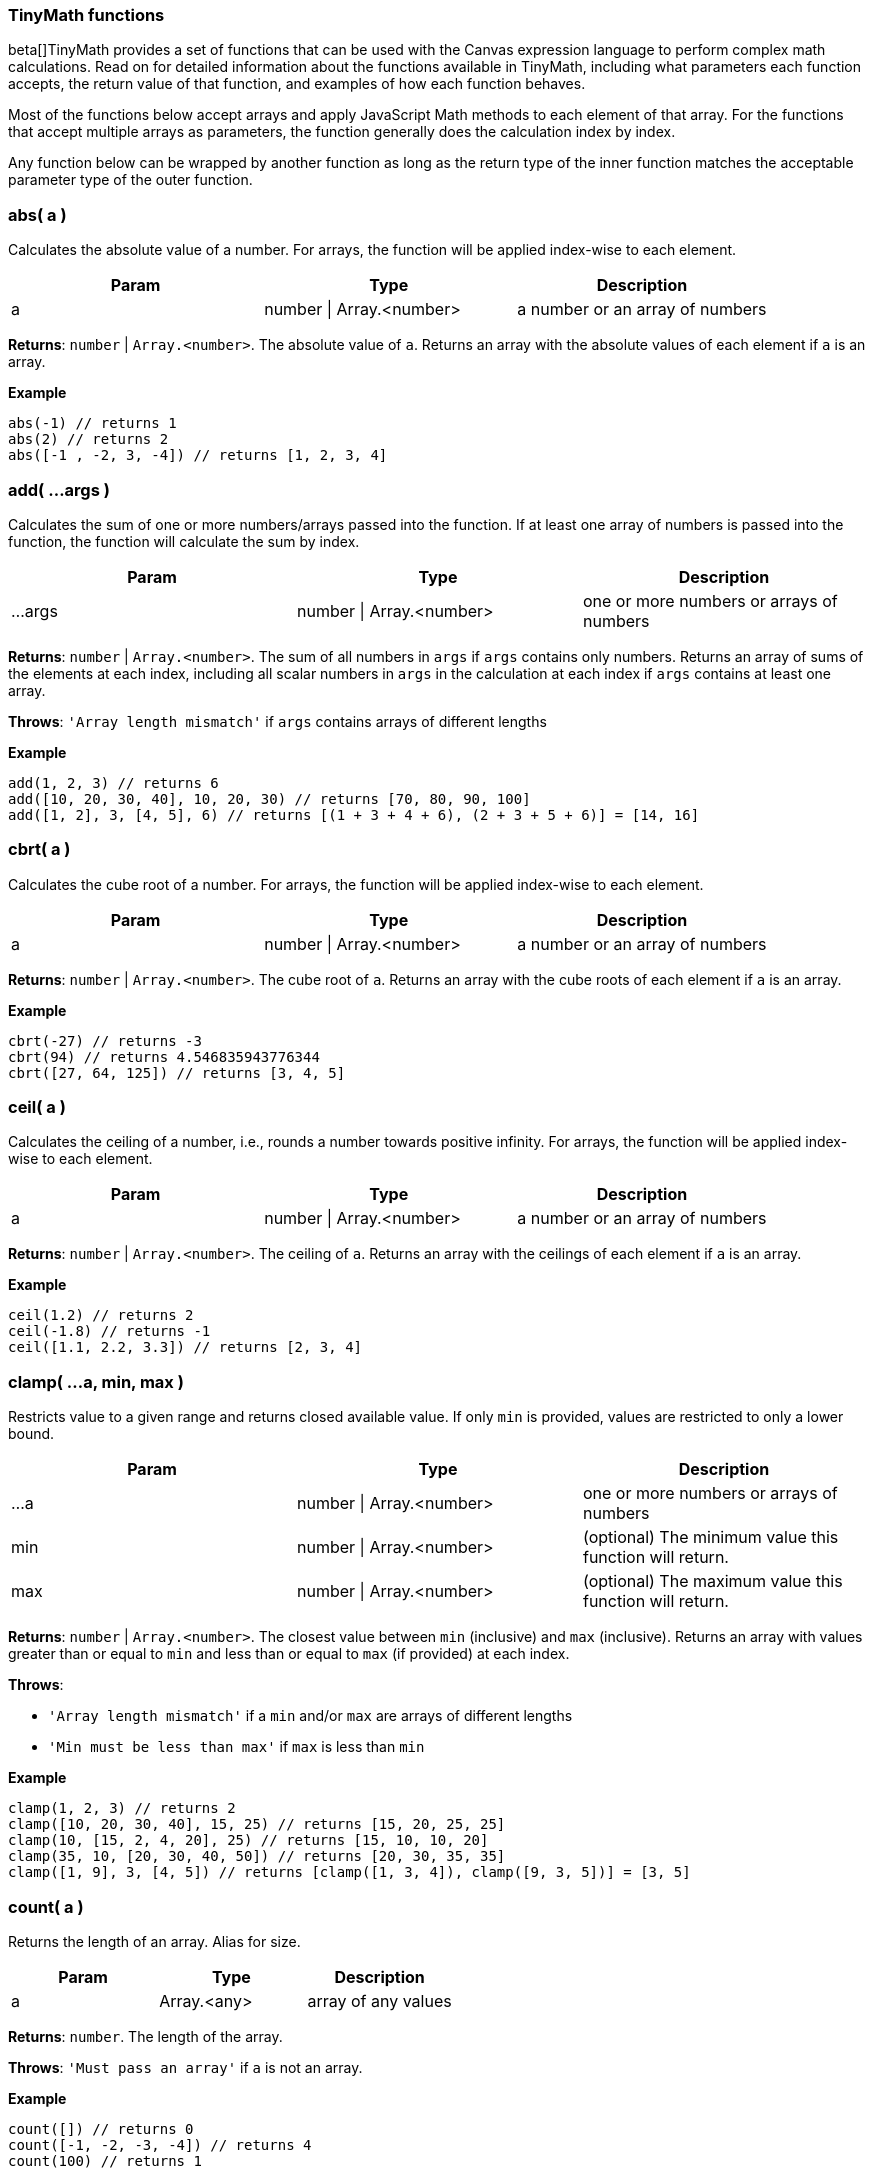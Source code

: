 [role="xpack"]
[[canvas-tinymath-functions]]
=== TinyMath functions

beta[]TinyMath provides a set of functions that can be used with the Canvas expression
language to perform complex math calculations. Read on for detailed information about 
the functions available in TinyMath, including what parameters each function accepts, 
the return value of that function, and examples of how each function behaves.

Most of the functions below accept arrays and apply JavaScript Math methods to 
each element of that array. For the functions that accept multiple arrays as 
parameters, the function generally does the calculation index by index. 

Any function below can be wrapped by another function as long as the return type
of the inner function matches the acceptable parameter type of the outer function.

[float]
=== abs( a )

Calculates the absolute value of a number. For arrays, the function will be 
applied index-wise to each element.

[cols="3*^<"]
|===
|Param |Type |Description

|a
|number \| Array.<number>
|a number or an array of numbers
|===

*Returns*: `number` | `Array.<number>`. The absolute value of `a`. Returns 
an array with the absolute values of each element if `a` is an array.

*Example*
[source, js]
------------
abs(-1) // returns 1
abs(2) // returns 2
abs([-1 , -2, 3, -4]) // returns [1, 2, 3, 4]
------------

[float]
=== add( ...args )

Calculates the sum of one or more numbers/arrays passed into the function. If at 
least one array of numbers is passed into the function, the function will calculate the sum by index.

[cols="3*^<"]
|===
|Param |Type |Description

|...args
|number \| Array.<number>
|one or more numbers or arrays of numbers
|===

*Returns*: `number` | `Array.<number>`. The sum of all numbers in `args` if `args` 
contains only numbers. Returns an array of sums of the elements at each index, 
including all scalar numbers in `args` in the calculation at each index if `args` 
contains at least one array.

*Throws*: `'Array length mismatch'` if `args` contains arrays of different lengths

*Example*
[source, js]
------------
add(1, 2, 3) // returns 6
add([10, 20, 30, 40], 10, 20, 30) // returns [70, 80, 90, 100]
add([1, 2], 3, [4, 5], 6) // returns [(1 + 3 + 4 + 6), (2 + 3 + 5 + 6)] = [14, 16]
------------

[float]
=== cbrt( a )

Calculates the cube root of a number. For arrays, the function will be applied 
index-wise to each element.

[cols="3*^<"]
|===
|Param |Type |Description

|a
|number \| Array.<number>
|a number or an array of numbers
|===

*Returns*: `number` | `Array.<number>`. The cube root of `a`. Returns an array with 
the cube roots of each element if `a` is an array.

*Example*
[source, js]
------------
cbrt(-27) // returns -3
cbrt(94) // returns 4.546835943776344
cbrt([27, 64, 125]) // returns [3, 4, 5]
------------

[float]
=== ceil( a )

Calculates the ceiling of a number, i.e., rounds a number towards positive infinity. 
For arrays, the function will be applied index-wise to each element.

[cols="3*^<"]
|===
|Param |Type |Description

|a
|number \| Array.<number>
|a number or an array of numbers
|===

*Returns*: `number` | `Array.<number>`. The ceiling of `a`. Returns an array with 
the ceilings of each element if `a` is an array.

*Example*
[source, js]
------------
ceil(1.2) // returns 2
ceil(-1.8) // returns -1
ceil([1.1, 2.2, 3.3]) // returns [2, 3, 4]
------------

[float]
=== clamp( ...a, min, max )

Restricts value to a given range and returns closed available value. If only `min` 
is provided, values are restricted to only a lower bound.

[cols="3*^<"]
|===
|Param |Type |Description

|...a
|number \| Array.<number>
|one or more numbers or arrays of numbers

|min
|number \| Array.<number>
|(optional) The minimum value this function will return.

|max
|number \| Array.<number>
|(optional) The maximum value this function will return.
|===

*Returns*: `number` | `Array.<number>`. The closest value between `min` (inclusive) 
and `max` (inclusive). Returns an array with values greater than or equal to `min` 
and less than or equal to `max` (if provided) at each index.

*Throws*: 

- `'Array length mismatch'` if a `min` and/or `max` are arrays of different lengths

- `'Min must be less than max'` if `max` is less than `min`

*Example*
[source, js]
------------
clamp(1, 2, 3) // returns 2
clamp([10, 20, 30, 40], 15, 25) // returns [15, 20, 25, 25]
clamp(10, [15, 2, 4, 20], 25) // returns [15, 10, 10, 20]
clamp(35, 10, [20, 30, 40, 50]) // returns [20, 30, 35, 35]
clamp([1, 9], 3, [4, 5]) // returns [clamp([1, 3, 4]), clamp([9, 3, 5])] = [3, 5]
------------

[float]
=== count( a )

Returns the length of an array. Alias for size.

[cols="3*^<"]
|===
|Param |Type |Description

|a
|Array.<any>
|array of any values
|===

*Returns*: `number`. The length of the array.

*Throws*: `'Must pass an array'` if `a` is not an array.

*Example*
[source, js]
------------
count([]) // returns 0
count([-1, -2, -3, -4]) // returns 4
count(100) // returns 1
------------

[float]
=== cube( a )

Calculates the cube of a number. For arrays, the function will be applied 
index-wise to each element.

[cols="3*^<"]
|===
|Param |Type |Description

|a
|number \| Array.<number>
|a number or an array of numbers
|===

*Returns*: `number` | `Array.<number>`. The cube of `a`. Returns an array 
with the cubes of each element if `a` is an array.

*Example*
[source, js]
------------
cube(-3) // returns -27
cube([3, 4, 5]) // returns [27, 64, 125]
------------

[float]
=== divide( a, b )

Divides two numbers. If at least one array of numbers is passed into the function, 
the function will be applied index-wise to each element.

[cols="3*^<"]
|===
|Param |Type |Description

|a
|number \| Array.<number>
|dividend, a number or an array of numbers

|b
|number \| Array.<number>
|divisor, a number or an array of numbers, b != 0
|===

*Returns*: `number` | `Array.<number>`. Returns the quotient of `a` and `b` 
if both are numbers. Returns an array with the quotients applied index-wise to 
each element if `a` or `b` is an array.

*Throws*:

- `'Array length mismatch'` if `a` and `b` are arrays with different lengths

- `'Cannot divide by 0'` if `b` equals 0 or contains 0

*Example*
[source, js]
------------
divide(6, 3) // returns 2
divide([10, 20, 30, 40], 10) // returns [1, 2, 3, 4]
divide(10, [1, 2, 5, 10]) // returns [10, 5, 2, 1]
divide([14, 42, 65, 108], [2, 7, 5, 12]) // returns [7, 6, 13, 9]
------------

[float]
=== exp( a )

Calculates _e^x_ where _e_ is Euler's number. For arrays, the function will be applied 
index-wise to each element.

[cols="3*^<"]
|===
|Param |Type |Description

|a
|number \| Array.<number>
|a number or an array of numbers
|===

*Returns*: `number` | `Array.<number>`. Returns an array with the values of 
`e^x` evaluated where `x` is each element of `a` if `a` is an array.

*Example*
[source, js]
------------
exp(2) // returns e^2 = 7.3890560989306495
exp([1, 2, 3]) // returns [e^1, e^2, e^3] = [2.718281828459045, 7.3890560989306495, 20.085536923187668]
------------

[float]
=== first( a )

Returns the first element of an array. If anything other than an array is passed 
in, the input is returned.

[cols="3*^<"]
|===
|Param |Type |Description

|a
|Array.<any>
|array of any values
|===

*Returns*: `*`. The first element of `a`. Returns `a` if `a` is not an array.

*Example*
[source, js]
------------
first(2) // returns 2
first([1, 2, 3]) // returns 1
------------

[float]
=== fix( a )

Calculates the fix of a number, i.e., rounds a number towards 0. For arrays, the 
function will be applied index-wise to each element.

[cols="3*^<"]
|===
|Param |Type |Description

|a
|number \| Array.<number>
|a number or an array of numbers
|===

*Returns*: `number` | `Array.<number>`. The fix of `a`. Returns an array with 
the fixes for each element if `a` is an array.

*Example*
[source, js]
------------
fix(1.2) // returns 1
fix(-1.8) // returns -1
fix([1.8, 2.9, -3.7, -4.6]) // returns [1, 2, -3, -4]
------------

[float]
=== floor( a )

Calculates the floor of a number, i.e., rounds a number towards negative infinity. 
For arrays, the function will be applied index-wise to each element.

[cols="3*^<"]
|===
|Param |Type |Description

|a
|number \| Array.<number>
|a number or an array of numbers
|===

*Returns*: `number` | `Array.<number>`. The floor of `a`. Returns an array 
with the floor of each element if `a` is an array.

*Example*
[source, js]
------------
floor(1.8) // returns 1
floor(-1.2) // returns -2
floor([1.7, 2.8, 3.9]) // returns [1, 2, 3]
------------

[float]
=== last( a )

Returns the last element of an array. If anything other than an array is passed 
in, the input is returned.

[cols="3*^<"]
|===
|Param |Type |Description

|a
|Array.<any>
|array of any values
|===

*Returns*: `*`. The last element of `a`. Returns `a` if `a` is not an array.

*Example*
[source, js]
------------
last(2) // returns 2
last([1, 2, 3]) // returns 3
------------

[float]
=== log( a, b )

Calculates the logarithm of a number. For arrays, the function will be applied 
index-wise to each element.

[cols="3*^<"]
|===
|Param |Type |Description

|a
|number \| Array.<number>
|a number or an array of numbers, `a` must be greater than 0

|b
|Object
|(optional) base for the logarithm. If not provided a value, the default base is e, and the natural log is calculated.
|===

*Returns*: `number` | `Array.<number>`.  The logarithm of `a`. Returns an array 
with the the logarithms of each element if `a` is an array.

*Throws*:

- `'Base out of range'` if `b` <= 0

- `'Must be greater than 0'` if `a` > 0

*Example*
[source, js]
------------
log(1) // returns 0
log(64, 8) // returns 2
log(42, 5) // returns 2.322344707681546
log([2, 4, 8, 16, 32], 2) // returns [1, 2, 3, 4, 5]
------------

[float]
=== log10( a )

Calculates the logarithm base 10 of a number. For arrays, the function will be 
applied index-wise to each element.

[cols="3*^<"]
|===
|Param |Type |Description

|a
|number \| Array.<number>
|a number or an array of numbers, `a` must be greater than 0
|===

*Returns*: `number` | `Array.<number>`. The logarithm of `a`. Returns an array 
with the the logarithms base 10 of each element if `a` is an array.

*Throws*: `'Must be greater than 0'` if `a` < 0

*Example*
[source, js]
------------
log(10) // returns 1
log(100) // returns 2
log(80) // returns 1.9030899869919433
log([10, 100, 1000, 10000, 100000]) // returns [1, 2, 3, 4, 5]
------------

[float]
=== max( ...args )

Finds the maximum value of one of more numbers/arrays of numbers passed into the function. 
If at least one array of numbers is passed into the function, the function will 
find the maximum by index.

[cols="3*^<"]
|===
|Param |Type |Description

|...args
|number \| Array.<number>
|one or more numbers or arrays of numbers
|===

*Returns*: `number` | `Array.<number>`. The maximum value of all numbers if 
`args` contains only numbers. Returns an array with the the maximum values at each 
index, including all scalar numbers in `args` in the calculation at each index if 
`args` contains at least one array.

*Throws*: `'Array length mismatch'` if `args` contains arrays of different lengths

*Example*
[source, js]
------------
max(1, 2, 3) // returns 3
max([10, 20, 30, 40], 15) // returns [15, 20, 30, 40]
max([1, 9], 4, [3, 5]) // returns [max([1, 4, 3]), max([9, 4, 5])] = [4, 9]
------------

[float]
=== mean( ...args )

Finds the mean value of one of more numbers/arrays of numbers passed into the function. 
If at least one array of numbers is passed into the function, the function will 
find the mean by index.

[cols="3*^<"]
|===
|Param |Type |Description

|...args
|number \| Array.<number>
|one or more numbers or arrays of numbers
|===

*Returns*: `number` | `Array.<number>`. The maximum value of all numbers if 
`args` contains only numbers. Returns an array with the the maximum values at each 
index, including all scalar numbers in `args` in the calculation at each index if 
`args` contains at least one array.

*Throws*: `'Array length mismatch'` if `args` contains arrays of different lengths

*Example*
[source, js]
------------
max(1, 2, 3) // returns 3
max([10, 20, 30, 40], 15) // returns [15, 20, 30, 40]
max([1, 9], 4, [3, 5]) // returns [max([1, 4, 3]), max([9, 4, 5])] = [4, 9]
------------

[float]
=== mean( ...args )

Finds the mean value of one of more numbers/arrays of numbers passed into the function. 
If at least one array of numbers is passed into the function, the function will 
find the mean by index.

[cols="3*^<"]
|===
|Param |Type |Description

|...args
|number \| Array.<number>
|one or more numbers or arrays of numbers
|===

*Returns*: `number` | `Array.<number>`. The mean value of all numbers if `args` 
contains only numbers. Returns an array with the the mean values of each index, 
including all scalar numbers in `args` in the calculation at each index if `args` 
contains at least one array.

*Example*
[source, js]
------------
mean(1, 2, 3) // returns 2
mean([10, 20, 30, 40], 20) // returns [15, 20, 25, 30]
mean([1, 9], 5, [3, 4]) // returns [mean([1, 5, 3]), mean([9, 5, 4])] = [3, 6]
------------

[float]
=== median( ...args )

Finds the median value(s) of one of more numbers/arrays of numbers passed into the function. 
If at least one array of numbers is passed into the function, the function will 
find the median by index.

[cols="3*^<"]
|===
|Param |Type |Description

|...args
|number \| Array.<number>
|one or more numbers or arrays of numbers
|===

*Returns*: `number` | `Array.<number>`. The median value of all numbers if `args` 
contains only numbers. Returns an array with the the median values of each index, 
including all scalar numbers in `args` in the calculation at each index if `args` 
contains at least one array.

*Example*
[source, js]
------------
median(1, 1, 2, 3) // returns 1.5
median(1, 1, 2, 2, 3) // returns 2
median([10, 20, 30, 40], 10, 20, 30) // returns [15, 20, 25, 25]
median([1, 9], 2, 4, [3, 5]) // returns [median([1, 2, 4, 3]), median([9, 2, 4, 5])] = [2.5, 4.5]
------------

[float]
=== min( ...args )

Finds the minimum value of one of more numbers/arrays of numbers passed into the function. 
If at least one array of numbers is passed into the function, the function will 
find the minimum by index.

[cols="3*^<"]
|===
|Param |Type |Description

|...args
|number \| Array.<number>
|one or more numbers or arrays of numbers
|===

*Returns*: `number` | `Array.<number>`. The minimum value of all numbers if 
`args` contains only numbers. Returns an array with the the minimum values of each 
index, including all scalar numbers in `args` in the calculation at each index if `a` 
is an array.

*Throws*: `'Array length mismatch'` if `args` contains arrays of different lengths.

*Example*
[source, js]
------------
min(1, 2, 3) // returns 1
min([10, 20, 30, 40], 25) // returns [10, 20, 25, 25]
min([1, 9], 4, [3, 5]) // returns [min([1, 4, 3]), min([9, 4, 5])] = [1, 4]
------------

[float]
=== mod( a, b )

Remainder after dividing two numbers. If at least one array of numbers is passed 
into the function, the function will be applied index-wise to each element.

[cols="3*^<"]
|===
|Param |Type |Description

|a
|number \| Array.<number>
|dividend, a number or an array of numbers

|b
|number \| Array.<number>
|divisor, a number or an array of numbers, b != 0
|===

*Returns*: `number` | `Array.<number>`. The remainder of `a` divided by `b` if 
both are numbers. Returns an array with the the remainders applied index-wise to 
each element if `a` or `b` is an array.

*Throws*:

- `'Array length mismatch'` if `a` and `b` are arrays with different lengths

- `'Cannot divide by 0'` if `b` equals 0 or contains 0

*Example*
[source, js]
------------
mod(10, 7) // returns 3
mod([11, 22, 33, 44], 10) // returns [1, 2, 3, 4]
mod(100, [3, 7, 11, 23]) // returns [1, 2, 1, 8]
mod([14, 42, 65, 108], [5, 4, 14, 2]) // returns [5, 2, 9, 0]
------------

[float]
=== mode( ...args )

Finds the mode value(s) of one of more numbers/arrays of numbers passed into the function. 
If at least one array of numbers is passed into the function, the function will 
find the mode by index.

[cols="3*^<"]
|===
|Param |Type |Description

|...args
|number \| Array.<number>
|one or more numbers or arrays of numbers
|===

*Returns*: `number` | `Array.<Array.<number>>`. An array of mode value(s) of all 
numbers if `args` contains only numbers. Returns an array of arrays with mode value(s) 
of each index, including all scalar numbers in `args` in the calculation at each index 
if `args` contains at least one array.

*Example*
[source, js]
------------
mode(1, 1, 2, 3) // returns [1]
mode(1, 1, 2, 2, 3) // returns [1,2]
mode([10, 20, 30, 40], 10, 20, 30) // returns [[10], [20], [30], [10, 20, 30, 40]]
mode([1, 9], 1, 4, [3, 5]) // returns [mode([1, 1, 4, 3]), mode([9, 1, 4, 5])] = [[1], [4, 5, 9]]
------------

[float]
=== multiply( a, b )

Multiplies two numbers. If at least one array of numbers is passed into the function, 
the function will be applied index-wise to each element.

[cols="3*^<"]
|===
|Param |Type |Description

|a
|number \| Array.<number>
|a number or an array of numbers

|b
|number \| Array.<number>
|a number or an array of numbers
|===

*Returns*: `number` | `Array.<number>`. The product of `a` and `b` if both are 
numbers. Returns an array with the the products applied index-wise to each element 
if `a` or `b` is an array.

*Throws*: `'Array length mismatch'` if `a` and `b` are arrays with different lengths 

*Example*
[source, js]
------------
multiply(6, 3) // returns 18
multiply([10, 20, 30, 40], 10) // returns [100, 200, 300, 400]
multiply(10, [1, 2, 5, 10]) // returns [10, 20, 50, 100]
multiply([1, 2, 3, 4], [2, 7, 5, 12]) // returns [2, 14, 15, 48]
------------

[float]
=== pow( a, b )

Calculates the cube root of a number. For arrays, the function will be applied 
index-wise to each element.

[cols="3*^<"]
|===
|Param |Type |Description

|a
|number \| Array.<number>
|a number or an array of numbers

|b
|number
|the power that `a` is raised to
|===

*Returns*: `number` | `Array.<number>`. `a` raised to the power of `b`. Returns 
an array with the each element raised to the power of `b` if `a` is an array.

*Throws*: `'Missing exponent'` if `b` is not provided

*Example*
[source, js]
------------
pow(2,3) // returns 8
pow([1, 2, 3], 4) // returns [1, 16, 81]
------------

[float]
=== random( a, b )

Generates a random number within the given range where the lower bound is inclusive 
and the upper bound is exclusive. If no numbers are passed in, it will return a 
number between 0 and 1. If only one number is passed in, it will return a number
between 0 and the number passed in.

[cols="3*^<"]
|===
|Param |Type |Description

|a
|number
|(optional) must be greater than 0 if `b` is not provided

|b
|number
|(optional) must be greater than `a`
|===

*Returns*: `number`. A random number between 0 and 1 if no numbers are passed in. 
Returns a random number between 0 and `a` if only one number is passed in. Returns 
a random number between `a` and `b` if two numbers are passed in.

*Throws*: `'Min must be greater than max'` if `a` < 0 when only `a` is passed in 
or if `a` > `b` when both `a` and `b` are passed in

*Example*
[source, js]
------------
random() // returns a random number between 0 (inclusive) and 1 (exclusive)
random(10) // returns a random number between 0 (inclusive) and 10 (exclusive)
random(-10,10) // returns a random number between -10 (inclusive) and 10 (exclusive)
------------

[float]
=== range( ...args )

Finds the range of one of more numbers/arrays of numbers passed into the function. If at 
least one array of numbers is passed into the function, the function will find 
the range by index.

[cols="3*^<"]
|===
|Param |Type |Description

|...args
|number \| Array.<number>
|one or more numbers or arrays of numbers
|===

*Returns*: `number` | `Array.<number>`. The range value of all numbers if `args` 
contains only numbers. Returns an array with the range values at each index, 
including all scalar numbers in `args` in the calculation at each index if `args` 
contains at least one array.

*Example*
[source, js]
------------
range(1, 2, 3) // returns 2
range([10, 20, 30, 40], 15) // returns [5, 5, 15, 25]
range([1, 9], 4, [3, 5]) // returns [range([1, 4, 3]), range([9, 4, 5])] = [3, 5]
------------

[float]
=== range( ...args )

Finds the range of one of more numbers/arrays of numbers into the function. If at 
least one array of numbers is passed into the function, the function will find 
the range by index.

[cols="3*^<"]
|===
|Param |Type |Description

|...args
|number \| Array.<number>
|one or more numbers or arrays of numbers
|===

*Returns*: `number` | `Array.<number>`. The range value of all numbers if `args` 
contains only numbers. Returns an array with the the range values at each index, 
including all scalar numbers in `args` in the calculation at each index if `args` 
contains at least one array.

*Example*
[source, js]
------------
range(1, 2, 3) // returns 2
range([10, 20, 30, 40], 15) // returns [5, 5, 15, 25]
range([1, 9], 4, [3, 5]) // returns [range([1, 4, 3]), range([9, 4, 5])] = [3, 5]
------------

[float]
=== round( a, b )

Rounds a number towards the nearest integer by default, or decimal place (if passed in as `b`). 
For arrays, the function will be applied index-wise to each element.

[cols="3*^<"]
|===
|Param |Type |Description

|a
|number \| Array.<number>
|a number or an array of numbers

|b
|number
|(optional) number of decimal places, default value: 0
|===

*Returns*: `number` | `Array.<number>`. The rounded value of `a`. Returns an 
array with the the rounded values of each element if `a` is an array.

*Example*
[source, js]
------------
round(1.2) // returns 2
round(-10.51) // returns -11
round(-10.1, 2) // returns -10.1
round(10.93745987, 4) // returns 10.9375
round([2.9234, 5.1234, 3.5234, 4.49234324], 2) // returns [2.92, 5.12, 3.52, 4.49]
------------

[float]
=== size( a )

Returns the length of an array. Alias for count.

[cols="3*^<"]
|===
|Param |Type |Description

|a
|Array.<any>
|array of any values
|===

*Returns*: `number`. The length of the array.

*Throws*: `'Must pass an array'` if `a` is not an array

*Example*
[source, js]
------------
size([]) // returns 0
size([-1, -2, -3, -4]) // returns 4
size(100) // returns 1
------------

[float]
=== sqrt( a )

Calculates the square root of a number. For arrays, the function will be applied 
index-wise to each element.

[cols="3*^<"]
|===
|Param |Type |Description

|a
|number \| Array.<number>
|a number or an array of numbers
|===

*Returns*: `number` | `Array.<number>`. The square root of `a`. Returns an array 
with the the square roots of each element if `a` is an array.

*Throws*: `'Unable find the square root of a negative number'` if `a` < 0

*Example*
[source, js]
------------
sqrt(9) // returns 3
sqrt(30) //5.477225575051661
sqrt([9, 16, 25]) // returns [3, 4, 5]
------------

[float]
=== square( a )

Calculates the square of a number. For arrays, the function will be applied 
index-wise to each element.

[cols="3*^<"]
|===
|Param |Type |Description

|a
|number \| Array.<number>
|a number or an array of numbers
|===

*Returns*: `number` | `Array.<number>`. The square of `a`. Returns an array 
with the the squares of each element if `a` is an array.

*Example*
[source, js]
------------
square(-3) // returns 9
square([3, 4, 5]) // returns [9, 16, 25]
------------

[float]
=== subtract( a, b )

Subtracts two numbers. If at least one array of numbers is passed into the function, 
the function will be applied index-wise to each element.

[cols="3*^<"]
|===
|Param |Type |Description

|a
|number \| Array.<number>
|a number or an array of numbers

|b
|number \| Array.<number>
|a number or an array of numbers
|===

*Returns*: `number` | `Array.<number>`. The difference of `a` and `b` if both are 
numbers, or an array of differences applied index-wise to each element.

*Throws*: `'Array length mismatch'` if `a` and `b` are arrays with different lengths

*Example*
[source, js]
------------
subtract(6, 3) // returns 3
subtract([10, 20, 30, 40], 10) // returns [0, 10, 20, 30]
subtract(10, [1, 2, 5, 10]) // returns [9, 8, 5, 0]
subtract([14, 42, 65, 108], [2, 7, 5, 12]) // returns [12, 35, 52, 96]
------------

[float]
=== sum( ...args )

Calculates the sum of one or more numbers/arrays passed into the function. If at 
least one array is passed, the function will sum up one or more numbers/arrays of 
numbers and distinct values of an array. Sum accepts arrays of different lengths.

*Returns*: `number`. The sum of one or more numbers/arrays of numbers including 
distinct values in arrays

*Example*
[source, js]
------------
sum(1, 2, 3) // returns 6
sum([10, 20, 30, 40], 10, 20, 30) // returns 160
sum([1, 2], 3, [4, 5], 6) // returns sum(1, 2, 3, 4, 5, 6) = 21
sum([10, 20, 30, 40], 10, [1, 2, 3], 22) // returns sum(10, 20, 30, 40, 10, 1, 2, 3, 22) = 138
------------

[float]
=== unique( a )

Counts the number of unique values in an array.

*Returns*: `number`. The number of unique values in the array. Returns 1 if `a` 
is not an array.

*Example*
[source, js]
------------
unique(100) // returns 1
unique([]) // returns 0
unique([1, 2, 3, 4]) // returns 4
unique([1, 2, 3, 4, 2, 2, 2, 3, 4, 2, 4, 5, 2, 1, 4, 2]) // returns 5
------------

